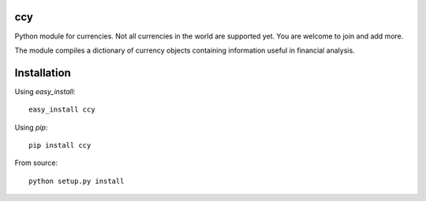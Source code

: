 ccy
===========

Python module for currencies.
Not all currencies in the world are supported yet.
You are welcome to join and add more.

The module compiles a dictionary of currency objects containing
information useful in financial analysis.


Installation
=================
Using `easy_install`::

	easy_install ccy
	
Using `pip`::

	pip install ccy
	
From source::

	python setup.py install
	